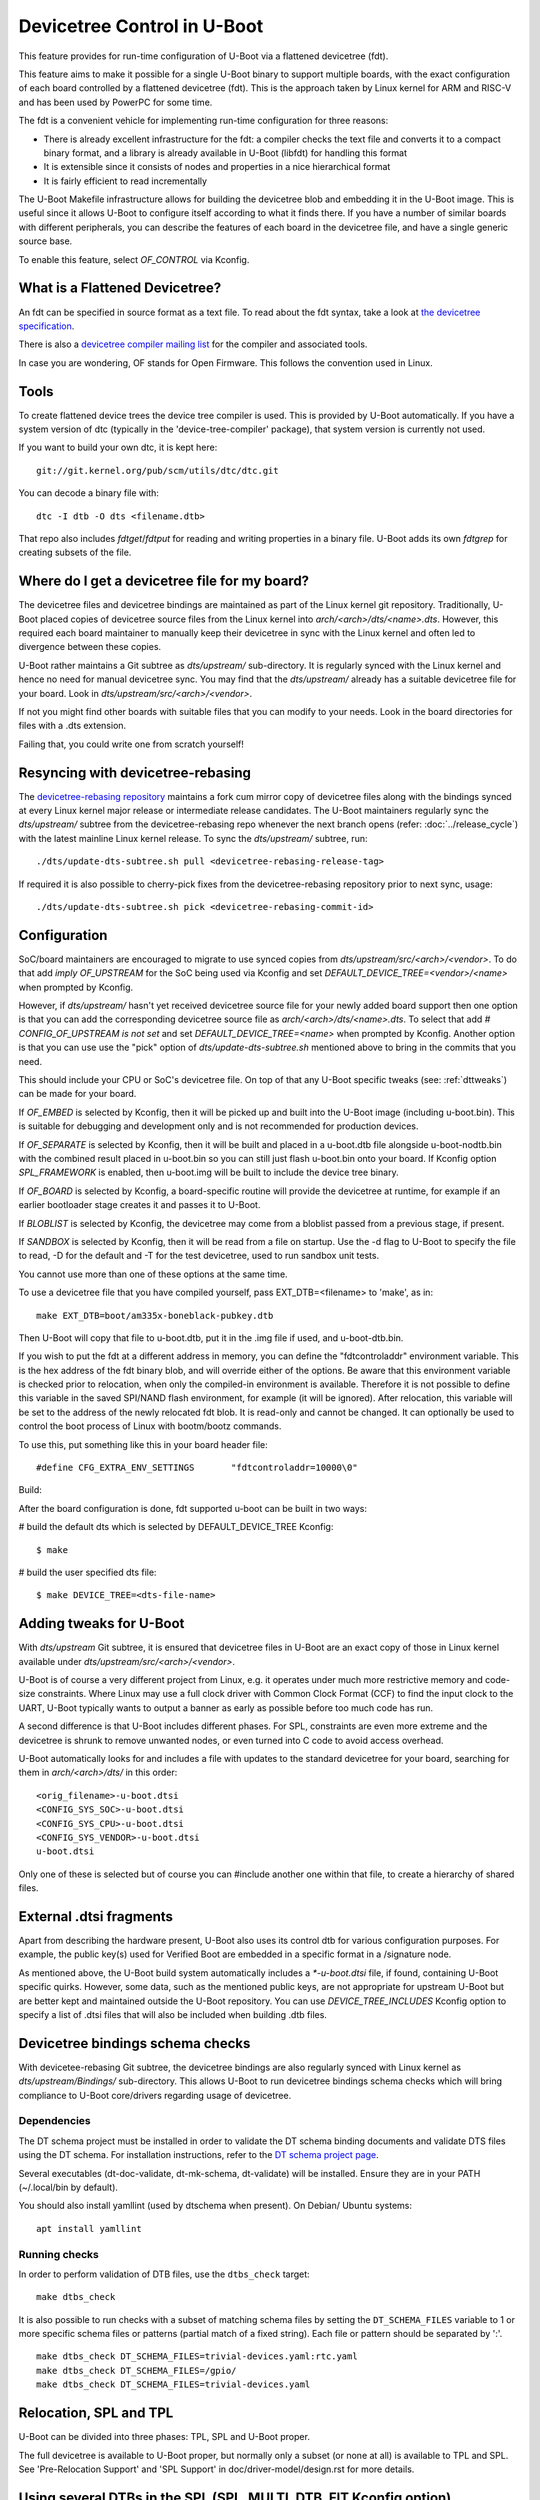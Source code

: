 .. SPDX-License-Identifier: GPL-2.0+
.. sectionauthor:: Copyright 2011 The Chromium OS Authors
.. Copyright 2023-2024 Linaro Ltd.

Devicetree Control in U-Boot
============================

This feature provides for run-time configuration of U-Boot via a flattened
devicetree (fdt).

This feature aims to make it possible for a single U-Boot binary to support
multiple boards, with the exact configuration of each board controlled by
a flattened devicetree (fdt). This is the approach  taken by Linux kernel for
ARM and RISC-V and has been used by PowerPC for some time.

The fdt is a convenient vehicle for implementing run-time configuration
for three reasons:

- There is already excellent infrastructure for the fdt: a compiler checks
  the text file and converts it to a compact binary format, and a library
  is already available in U-Boot (libfdt) for handling this format
- It is extensible since it consists of nodes and properties in a nice
  hierarchical format
- It is fairly efficient to read incrementally

The U-Boot Makefile infrastructure allows for building the devicetree blob
and embedding it in the U-Boot image. This is useful since it allows U-Boot
to configure itself according to what it finds there. If you have a number
of similar boards with different peripherals, you can describe the features
of each board in the devicetree file, and have a single generic source base.

To enable this feature, select `OF_CONTROL` via Kconfig.


What is a Flattened Devicetree?
-------------------------------

An fdt can be specified in source format as a text file. To read about
the fdt syntax, take a look at `the devicetree specification`_.

There is also a `devicetree compiler mailing list`_ for the compiler and
associated tools.

In case you are wondering, OF stands for Open Firmware. This follows the
convention used in Linux.


Tools
-----

To create flattened device trees the device tree compiler is used. This is
provided by U-Boot automatically. If you have a system version of dtc
(typically in the 'device-tree-compiler' package), that system version is
currently not used.

If you want to build your own dtc, it is kept here::

    git://git.kernel.org/pub/scm/utils/dtc/dtc.git

You can decode a binary file with::

    dtc -I dtb -O dts <filename.dtb>

That repo also includes `fdtget`/`fdtput` for reading and writing properties in
a binary file. U-Boot adds its own `fdtgrep` for creating subsets of the file.


Where do I get a devicetree file for my board?
----------------------------------------------

The devicetree files and devicetree bindings are maintained as part of the Linux
kernel git repository. Traditionally, U-Boot placed copies of devicetree source
files from the Linux kernel into `arch/<arch>/dts/<name>.dts`. However, this
required each board maintainer to manually keep their devicetree in sync with
the Linux kernel and often led to divergence between these copies.

U-Boot rather maintains a Git subtree as `dts/upstream/` sub-directory. It is
regularly synced with the Linux kernel and hence no need for manual devicetree
sync. You may find that the `dts/upstream/` already has a suitable devicetree
file for your board. Look in `dts/upstream/src/<arch>/<vendor>`.

If not you might find other boards with suitable files that you can
modify to your needs. Look in the board directories for files with a
.dts extension.

Failing that, you could write one from scratch yourself!


Resyncing with devicetree-rebasing
----------------------------------

The `devicetree-rebasing repository`_ maintains a fork cum mirror copy of
devicetree files along with the bindings synced at every Linux kernel major
release or intermediate release candidates. The U-Boot maintainers regularly
sync the `dts/upstream/` subtree from the devicetree-rebasing repo whenever
the next branch opens (refer: :doc:`../release_cycle`) with the latest mainline
Linux kernel release. To sync the `dts/upstream/` subtree, run::

    ./dts/update-dts-subtree.sh pull <devicetree-rebasing-release-tag>

If required it is also possible to cherry-pick fixes from the
devicetree-rebasing repository prior to next sync, usage::

    ./dts/update-dts-subtree.sh pick <devicetree-rebasing-commit-id>


Configuration
-------------

SoC/board maintainers are encouraged to migrate to use synced copies from
`dts/upstream/src/<arch>/<vendor>`. To do that add `imply OF_UPSTREAM` for the
SoC being used via Kconfig and set `DEFAULT_DEVICE_TREE=<vendor>/<name>` when
prompted by Kconfig.

However, if `dts/upstream/` hasn't yet received devicetree source file for your
newly added board support then one option is that you can add the corresponding
devicetree source file as `arch/<arch>/dts/<name>.dts`. To select that add `#
CONFIG_OF_UPSTREAM is not set` and set `DEFAULT_DEVICE_TREE=<name>` when
prompted by Kconfig. Another option is that you can use use the "pick" option of
`dts/update-dts-subtree.sh` mentioned above to bring in the commits that you
need.

This should include your CPU or SoC's devicetree file. On top of that any U-Boot
specific tweaks (see: :ref:`dttweaks`) can be made for your board.

If `OF_EMBED` is selected by Kconfig, then it will be picked up and built into
the U-Boot image (including u-boot.bin). This is suitable for debugging
and development only and is not recommended for production devices.

If `OF_SEPARATE` is selected by Kconfig, then it will be built and placed in
a u-boot.dtb file alongside u-boot-nodtb.bin with the combined result placed
in u-boot.bin so you can still just flash u-boot.bin onto your board. If Kconfig
option `SPL_FRAMEWORK` is enabled, then u-boot.img will be built to include the
device tree binary.

If `OF_BOARD` is selected by Kconfig, a board-specific routine will provide the
devicetree at runtime, for example if an earlier bootloader stage creates
it and passes it to U-Boot.

If `BLOBLIST` is selected by Kconfig, the devicetree may come from a bloblist
passed from a previous stage, if present.

If `SANDBOX` is selected by Kconfig, then it will be read from a file on
startup. Use the -d flag to U-Boot to specify the file to read, -D for the
default and -T for the test devicetree, used to run sandbox unit tests.

You cannot use more than one of these options at the same time.

To use a devicetree file that you have compiled yourself, pass
EXT_DTB=<filename> to 'make', as in::

   make EXT_DTB=boot/am335x-boneblack-pubkey.dtb

Then U-Boot will copy that file to u-boot.dtb, put it in the .img file
if used, and u-boot-dtb.bin.

If you wish to put the fdt at a different address in memory, you can
define the "fdtcontroladdr" environment variable. This is the hex
address of the fdt binary blob, and will override either of the options.
Be aware that this environment variable is checked prior to relocation,
when only the compiled-in environment is available. Therefore it is not
possible to define this variable in the saved SPI/NAND flash
environment, for example (it will be ignored). After relocation, this
variable will be set to the address of the newly relocated fdt blob.
It is read-only and cannot be changed. It can optionally be used to
control the boot process of Linux with bootm/bootz commands.

To use this, put something like this in your board header file::

   #define CFG_EXTRA_ENV_SETTINGS	"fdtcontroladdr=10000\0"

Build:

After the board configuration is done, fdt supported u-boot can be built in two
ways:

#  build the default dts which is selected by DEFAULT_DEVICE_TREE Kconfig::

    $ make

#  build the user specified dts file::

    $ make DEVICE_TREE=<dts-file-name>


.. _dttweaks:

Adding tweaks for U-Boot
------------------------

With `dts/upstream` Git subtree, it is ensured that devicetree files in U-Boot
are an exact copy of those in Linux kernel available under
`dts/upstream/src/<arch>/<vendor>`.

U-Boot is of course a very different project from Linux, e.g. it operates under
much more restrictive memory and code-size constraints. Where Linux may use a
full clock driver with Common Clock Format (CCF) to find the input clock to the
UART, U-Boot typically wants to output a banner as early as possible before too
much code has run.

A second difference is that U-Boot includes different phases. For SPL,
constraints are even more extreme and the devicetree is shrunk to remove
unwanted nodes, or even turned into C code to avoid access overhead.

U-Boot automatically looks for and includes a file with updates to the standard
devicetree for your board, searching for them in `arch/<arch>/dts/` in this
order::

   <orig_filename>-u-boot.dtsi
   <CONFIG_SYS_SOC>-u-boot.dtsi
   <CONFIG_SYS_CPU>-u-boot.dtsi
   <CONFIG_SYS_VENDOR>-u-boot.dtsi
   u-boot.dtsi

Only one of these is selected but of course you can #include another one within
that file, to create a hierarchy of shared files.


External .dtsi fragments
------------------------

Apart from describing the hardware present, U-Boot also uses its
control dtb for various configuration purposes. For example, the
public key(s) used for Verified Boot are embedded in a specific format
in a /signature node.

As mentioned above, the U-Boot build system automatically includes a
`*-u-boot.dtsi` file, if found, containing U-Boot specific
quirks. However, some data, such as the mentioned public keys, are not
appropriate for upstream U-Boot but are better kept and maintained
outside the U-Boot repository. You can use `DEVICE_TREE_INCLUDES` Kconfig
option to specify a list of .dtsi files that will also be included when
building .dtb files.


Devicetree bindings schema checks
---------------------------------

With devicetee-rebasing Git subtree, the devicetree bindings are also regularly
synced with Linux kernel as `dts/upstream/Bindings/` sub-directory. This
allows U-Boot to run devicetree bindings schema checks which will bring
compliance to U-Boot core/drivers regarding usage of devicetree.

Dependencies
~~~~~~~~~~~~

The DT schema project must be installed in order to validate the DT schema
binding documents and validate DTS files using the DT schema. For installation
instructions, refer to the `DT schema project page`_.

Several executables (dt-doc-validate, dt-mk-schema, dt-validate) will be
installed. Ensure they are in your PATH (~/.local/bin by default).

You should also install yamllint (used by dtschema when present). On Debian/
Ubuntu systems::

    apt install yamllint

Running checks
~~~~~~~~~~~~~~

In order to perform validation of DTB files, use the ``dtbs_check`` target::

    make dtbs_check

It is also possible to run checks with a subset of matching schema files by
setting the ``DT_SCHEMA_FILES`` variable to 1 or more specific schema files or
patterns (partial match of a fixed string). Each file or pattern should be
separated by ':'.

::

    make dtbs_check DT_SCHEMA_FILES=trivial-devices.yaml:rtc.yaml
    make dtbs_check DT_SCHEMA_FILES=/gpio/
    make dtbs_check DT_SCHEMA_FILES=trivial-devices.yaml


Relocation, SPL and TPL
-----------------------

U-Boot can be divided into three phases: TPL, SPL and U-Boot proper.

The full devicetree is available to U-Boot proper, but normally only a subset
(or none at all) is available to TPL and SPL. See 'Pre-Relocation Support' and
'SPL Support' in doc/driver-model/design.rst for more details.


Using several DTBs in the SPL (SPL_MULTI_DTB_FIT Kconfig option)
----------------------------------------------------------------
In some rare cases it is desirable to let SPL be able to select one DTB among
many. This usually not very useful as the DTB for the SPL is small and usually
fits several platforms. However the DTB sometimes include information that do
work on several platforms (like IO tuning parameters).
In this case it is possible to use SPL_MULTI_DTB_FIT Kconfig option. This option
appends to the SPL a FIT image containing several DTBs listed in SPL_OF_LIST.
board_fit_config_name_match() is called to select the right DTB.

If board_fit_config_name_match() relies on DM (DM driver to access an EEPROM
containing the board ID for example), it possible to start with a generic DTB
and then switch over to the right DTB after the detection. For this purpose,
the platform code must call fdtdec_resetup(). Based on the returned flag, the
platform may have to re-initialise the DM subsystem using dm_uninit() and
dm_init_and_scan().


Limitations
-----------

Devicetrees can help reduce the complexity of supporting variants of boards
which use the same SOC / CPU.

However U-Boot is designed to build for a single architecture type and CPU
type. So for example it is not possible to build a single ARM binary
which runs on your AT91 and OMAP boards, relying on an fdt to configure
the various features. This is because you must select one of
the CPU families within arch/arm/cpu/arm926ejs (omap or at91) at build
time. Similarly U-Boot cannot be built for multiple cpu types or
architectures.

It is important to understand that the fdt only selects options
available in the platform / drivers. It cannot add new drivers (yet). So
you must still have the Kconfig option to enable the driver. For example,
you need to enable SYS_NS16550 Kconfig option to bring in the NS16550 driver,
but can use the fdt to specific the UART clock, peripheral address, etc.
In very broad terms, the Kconfig options in general control *what* driver
files are pulled in, and the fdt controls *how* those files work.

History
-------

U-Boot configuration was previous done using CONFIG options in the board
config file. This eventually got out of hand with nearly 10,000 options.

U-Boot adopted devicetrees around the same time as Linux and early boards
used it before Linux (e.g. snow). The two projects developed in parallel
and there are still some differences in the bindings for certain boards.
While there has been discussion of having a separate repository for devicetree
files, in practice the Linux kernel Git repository has become the place where
these are stored, with U-Boot taking copies via
`devicetree-rebasing repository`_ and adding tweaks with u-boot.dtsi files.

.. _the devicetree specification: https://www.devicetree.org/specifications/
.. _devicetree compiler mailing list: https://www.spinics.net/lists/devicetree-compiler/
.. _devicetree-rebasing repository: https://git.kernel.org/pub/scm/linux/kernel/git/devicetree/devicetree-rebasing.git
.. _DT schema project page: https://github.com/devicetree-org/dt-schema/tree/main
